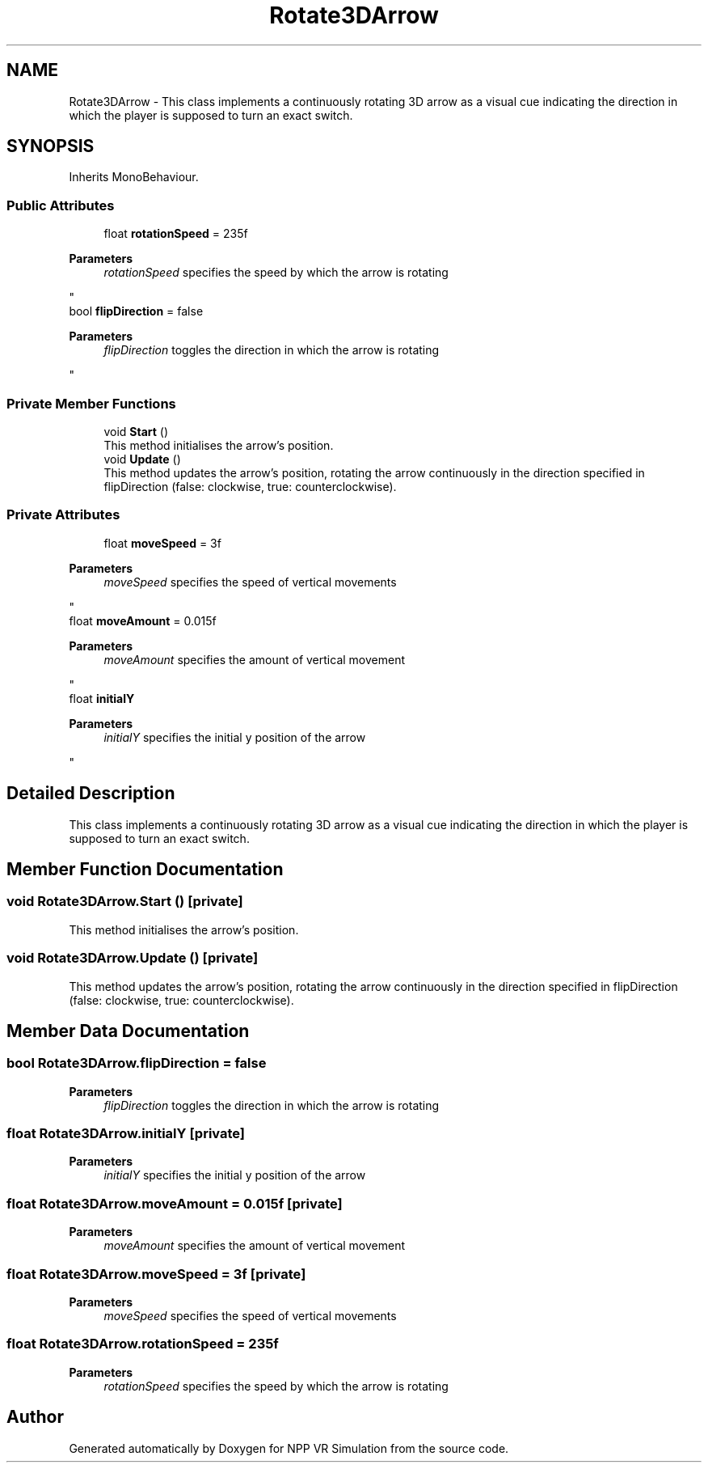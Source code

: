 .TH "Rotate3DArrow" 3 "Version 0.1" "NPP VR Simulation" \" -*- nroff -*-
.ad l
.nh
.SH NAME
Rotate3DArrow \- This class implements a continuously rotating 3D arrow as a visual cue indicating the direction in which the player is supposed to turn an exact switch\&.  

.SH SYNOPSIS
.br
.PP
.PP
Inherits MonoBehaviour\&.
.SS "Public Attributes"

.in +1c
.ti -1c
.RI "float \fBrotationSpeed\fP = 235f"
.br
.RI "
.PP
\fBParameters\fP
.RS 4
\fIrotationSpeed\fP specifies the speed by which the arrow is rotating
.RE
.PP
"
.ti -1c
.RI "bool \fBflipDirection\fP = false"
.br
.RI "
.PP
\fBParameters\fP
.RS 4
\fIflipDirection\fP toggles the direction in which the arrow is rotating
.RE
.PP
"
.in -1c
.SS "Private Member Functions"

.in +1c
.ti -1c
.RI "void \fBStart\fP ()"
.br
.RI "This method initialises the arrow's position\&. "
.ti -1c
.RI "void \fBUpdate\fP ()"
.br
.RI "This method updates the arrow's position, rotating the arrow continuously in the direction specified in flipDirection (false: clockwise, true: counterclockwise)\&. "
.in -1c
.SS "Private Attributes"

.in +1c
.ti -1c
.RI "float \fBmoveSpeed\fP = 3f"
.br
.RI "
.PP
\fBParameters\fP
.RS 4
\fImoveSpeed\fP specifies the speed of vertical movements
.RE
.PP
"
.ti -1c
.RI "float \fBmoveAmount\fP = 0\&.015f"
.br
.RI "
.PP
\fBParameters\fP
.RS 4
\fImoveAmount\fP specifies the amount of vertical movement
.RE
.PP
"
.ti -1c
.RI "float \fBinitialY\fP"
.br
.RI "
.PP
\fBParameters\fP
.RS 4
\fIinitialY\fP specifies the initial y position of the arrow
.RE
.PP
"
.in -1c
.SH "Detailed Description"
.PP 
This class implements a continuously rotating 3D arrow as a visual cue indicating the direction in which the player is supposed to turn an exact switch\&. 
.SH "Member Function Documentation"
.PP 
.SS "void Rotate3DArrow\&.Start ()\fR [private]\fP"

.PP
This method initialises the arrow's position\&. 
.SS "void Rotate3DArrow\&.Update ()\fR [private]\fP"

.PP
This method updates the arrow's position, rotating the arrow continuously in the direction specified in flipDirection (false: clockwise, true: counterclockwise)\&. 
.SH "Member Data Documentation"
.PP 
.SS "bool Rotate3DArrow\&.flipDirection = false"

.PP

.PP
\fBParameters\fP
.RS 4
\fIflipDirection\fP toggles the direction in which the arrow is rotating
.RE
.PP

.SS "float Rotate3DArrow\&.initialY\fR [private]\fP"

.PP

.PP
\fBParameters\fP
.RS 4
\fIinitialY\fP specifies the initial y position of the arrow
.RE
.PP

.SS "float Rotate3DArrow\&.moveAmount = 0\&.015f\fR [private]\fP"

.PP

.PP
\fBParameters\fP
.RS 4
\fImoveAmount\fP specifies the amount of vertical movement
.RE
.PP

.SS "float Rotate3DArrow\&.moveSpeed = 3f\fR [private]\fP"

.PP

.PP
\fBParameters\fP
.RS 4
\fImoveSpeed\fP specifies the speed of vertical movements
.RE
.PP

.SS "float Rotate3DArrow\&.rotationSpeed = 235f"

.PP

.PP
\fBParameters\fP
.RS 4
\fIrotationSpeed\fP specifies the speed by which the arrow is rotating
.RE
.PP


.SH "Author"
.PP 
Generated automatically by Doxygen for NPP VR Simulation from the source code\&.
